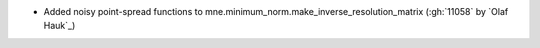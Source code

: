 - Added noisy point-spread functions to mne.minimum_norm.make_inverse_resolution_matrix (:gh:`11058` by `Olaf Hauk`_)
